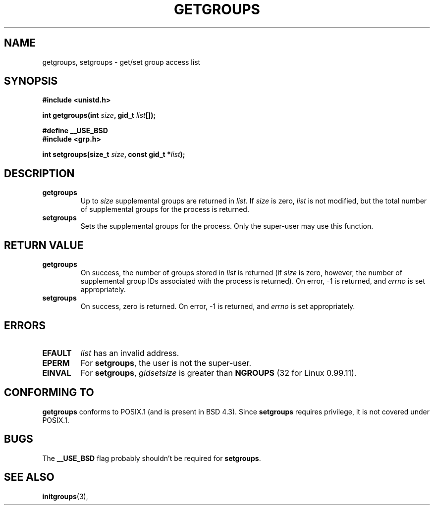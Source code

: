 .\" Hey Emacs! This file is -*- nroff -*- source.
.\"
.\" Copyright 1993 Rickard E. Faith (faith@cs.unc.edu)
.TH GETGROUPS 2 "23 July 1993" "Linux 0.99.11" "Linux Programmer's Manual"
.SH NAME
getgroups, setgroups \- get/set group access list
.SH SYNOPSIS
.B #include <unistd.h>
.sp
.BI "int getgroups(int " size ", gid_t " list []);
.sp 2
.B #define __USE_BSD
.br
.B #include <grp.h>
.sp
.BI "int setgroups(size_t " size ", const gid_t *" list );
.SH DESCRIPTION
.TP
.B getgroups
Up to
.I size
supplemental groups are returned in
.IR list .
If
.I size
is zero,
.I list
is not modified, but the total number of supplemental groups for the
process is returned.
.TP
.B setgroups
Sets the supplemental groups for the process.  Only the super-user may use
this function.
.SH "RETURN VALUE"
.TP
.B getgroups
On success, the number of groups stored in
.I list
is returned (if
.I size
is zero, however, the number of supplemental group IDs associated with the
process is returned).  On error, \-1 is returned, and
.I errno
is set appropriately.
.TP
.B setgroups
On success, zero is returned.  On error, \-1 is returned, and
.I errno
is set appropriately.
.SH ERRORS
.TP
.B EFAULT
.I list
has an invalid address.
.TP
.B EPERM
For
.BR setgroups ,
the user is not the super-user.
.TP
.B EINVAL
For
.BR setgroups ,
.I gidsetsize
is greater than
.B NGROUPS
(32 for Linux 0.99.11).
.SH "CONFORMING TO"
.B getgroups
conforms to POSIX.1 (and is present in BSD 4.3).  Since
.B setgroups
requires privilege, it is not covered under POSIX.1.
.SH BUGS
The
.B __USE_BSD
flag probably shouldn't be required for
.BR setgroups .
.SH "SEE ALSO"
.BR initgroups "(3), "
